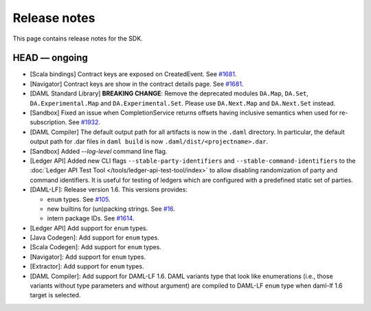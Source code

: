 .. Copyright (c) 2019 Digital Asset (Switzerland) GmbH and/or its affiliates. All rights reserved.
.. SPDX-License-Identifier: Apache-2.0

Release notes
#############

This page contains release notes for the SDK.

HEAD — ongoing
--------------

- [Scala bindings] Contract keys are exposed on CreatedEvent. See `#1681 <https://github.com/digital-asset/daml/issues/1681>`__.
- [Navigator] Contract keys are show in the contract details page. See `#1681 <https://github.com/digital-asset/daml/issues/1681>`__.
- [DAML Standard Library] **BREAKING CHANGE**: Remove the deprecated modules ``DA.Map``, ``DA.Set``, ``DA.Experimental.Map`` and ``DA.Experimental.Set``. Please use ``DA.Next.Map`` and ``DA.Next.Set`` instead.
- [Sandbox] Fixed an issue when CompletionService returns offsets having inclusive semantics when used for re-subscription. 
  See `#1932 <https://github.com/digital-asset/daml/pull/1932>`__.
  
- [DAML Compiler] The default output path for all artifacts is now in the ``.daml`` directory.
  In particular, the default output path for .dar files in ``daml build`` is now
  ``.daml/dist/<projectname>.dar``.
- [Sandbox] Added `--log-level` command line flag.
- [Ledger API] Added new CLI flags ``--stable-party-identifiers`` and
  ``--stable-command-identifiers`` to the :doc:`Ledger API Test Tool
  </tools/ledger-api-test-tool/index>` to allow disabling randomization of party
  and command identifiers. It is useful for testing of ledgers which are
  configured with a predefined static set of parties.
- [DAML-LF]: Release version 1.6. This versions provides:

  + ``enum`` types.  See `#105 <https://github.com/digital-asset/daml/issues/105>`__.
  + new builtins for (un)packing strings. See `#16 <https://github.com/digital-asset/daml/issues/16>`__.
  + intern package IDs. See `#1614 <https://github.com/digital-asset/daml/pull/1614>`__.

- [Ledger API] Add support for ``enum`` types.

- [Java Codegen]: Add support for ``enum`` types.

- [Scala Codegen]: Add support for ``enum`` types.

- [Navigator]: Add support for ``enum`` types.

- [Extractor]: Add support for ``enum`` types.

- [DAML Compiler]: Add support for DAML-LF 1.6. DAML variants type that look
  like enumerations (i.e., those variants without type parameters and without
  argument) are compiled to DAML-LF ``enum`` type when daml-lf 1.6 target is
  selected.